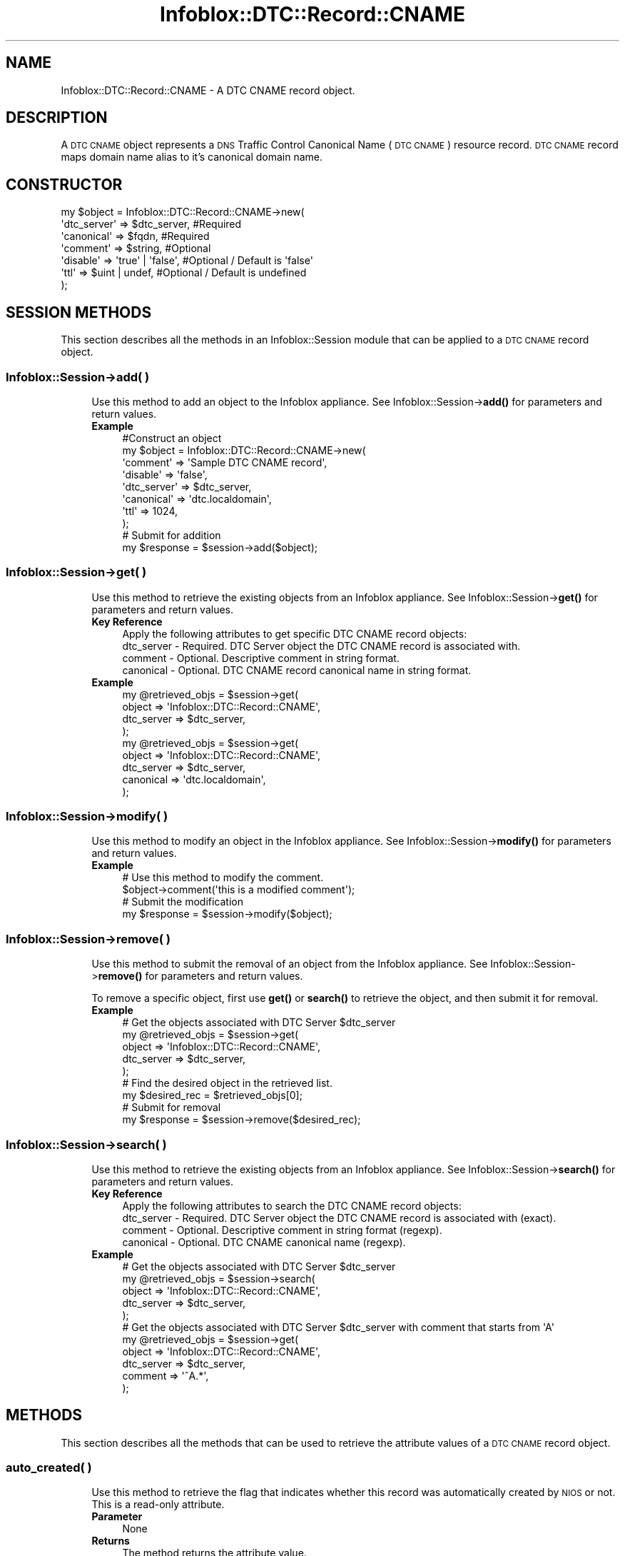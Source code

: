 .\" Automatically generated by Pod::Man 4.14 (Pod::Simple 3.40)
.\"
.\" Standard preamble:
.\" ========================================================================
.de Sp \" Vertical space (when we can't use .PP)
.if t .sp .5v
.if n .sp
..
.de Vb \" Begin verbatim text
.ft CW
.nf
.ne \\$1
..
.de Ve \" End verbatim text
.ft R
.fi
..
.\" Set up some character translations and predefined strings.  \*(-- will
.\" give an unbreakable dash, \*(PI will give pi, \*(L" will give a left
.\" double quote, and \*(R" will give a right double quote.  \*(C+ will
.\" give a nicer C++.  Capital omega is used to do unbreakable dashes and
.\" therefore won't be available.  \*(C` and \*(C' expand to `' in nroff,
.\" nothing in troff, for use with C<>.
.tr \(*W-
.ds C+ C\v'-.1v'\h'-1p'\s-2+\h'-1p'+\s0\v'.1v'\h'-1p'
.ie n \{\
.    ds -- \(*W-
.    ds PI pi
.    if (\n(.H=4u)&(1m=24u) .ds -- \(*W\h'-12u'\(*W\h'-12u'-\" diablo 10 pitch
.    if (\n(.H=4u)&(1m=20u) .ds -- \(*W\h'-12u'\(*W\h'-8u'-\"  diablo 12 pitch
.    ds L" ""
.    ds R" ""
.    ds C` ""
.    ds C' ""
'br\}
.el\{\
.    ds -- \|\(em\|
.    ds PI \(*p
.    ds L" ``
.    ds R" ''
.    ds C`
.    ds C'
'br\}
.\"
.\" Escape single quotes in literal strings from groff's Unicode transform.
.ie \n(.g .ds Aq \(aq
.el       .ds Aq '
.\"
.\" If the F register is >0, we'll generate index entries on stderr for
.\" titles (.TH), headers (.SH), subsections (.SS), items (.Ip), and index
.\" entries marked with X<> in POD.  Of course, you'll have to process the
.\" output yourself in some meaningful fashion.
.\"
.\" Avoid warning from groff about undefined register 'F'.
.de IX
..
.nr rF 0
.if \n(.g .if rF .nr rF 1
.if (\n(rF:(\n(.g==0)) \{\
.    if \nF \{\
.        de IX
.        tm Index:\\$1\t\\n%\t"\\$2"
..
.        if !\nF==2 \{\
.            nr % 0
.            nr F 2
.        \}
.    \}
.\}
.rr rF
.\" ========================================================================
.\"
.IX Title "Infoblox::DTC::Record::CNAME 3"
.TH Infoblox::DTC::Record::CNAME 3 "2018-06-05" "perl v5.32.0" "User Contributed Perl Documentation"
.\" For nroff, turn off justification.  Always turn off hyphenation; it makes
.\" way too many mistakes in technical documents.
.if n .ad l
.nh
.SH "NAME"
Infoblox::DTC::Record::CNAME \- A DTC CNAME record object.
.SH "DESCRIPTION"
.IX Header "DESCRIPTION"
A \s-1DTC CNAME\s0 object represents a \s-1DNS\s0 Traffic Control Canonical Name (\s-1DTC CNAME\s0) resource record.
\&\s-1DTC CNAME\s0 record maps domain name alias to it's canonical domain name.
.SH "CONSTRUCTOR"
.IX Header "CONSTRUCTOR"
.Vb 7
\& my $object = Infoblox::DTC::Record::CNAME\->new(
\&     \*(Aqdtc_server\*(Aq => $dtc_server,      #Required
\&     \*(Aqcanonical\*(Aq  => $fqdn,            #Required
\&     \*(Aqcomment\*(Aq    => $string,          #Optional
\&     \*(Aqdisable\*(Aq    => \*(Aqtrue\*(Aq | \*(Aqfalse\*(Aq, #Optional / Default is \*(Aqfalse\*(Aq
\&     \*(Aqttl\*(Aq        => $uint | undef,    #Optional / Default is undefined
\& );
.Ve
.SH "SESSION METHODS"
.IX Header "SESSION METHODS"
This section describes all the methods in an Infoblox::Session module that can be applied to a \s-1DTC CNAME\s0 record object.
.SS "Infoblox::Session\->add( )"
.IX Subsection "Infoblox::Session->add( )"
.RS 4
Use this method to add an object to the Infoblox appliance. See Infoblox::Session\->\fBadd()\fR for parameters and return values.
.IP "\fBExample\fR" 4
.IX Item "Example"
.Vb 8
\& #Construct an object
\& my $object = Infoblox::DTC::Record::CNAME\->new(
\&     \*(Aqcomment\*(Aq    => \*(AqSample DTC CNAME record\*(Aq,
\&     \*(Aqdisable\*(Aq    => \*(Aqfalse\*(Aq,
\&     \*(Aqdtc_server\*(Aq => $dtc_server,
\&     \*(Aqcanonical\*(Aq  => \*(Aqdtc.localdomain\*(Aq,
\&     \*(Aqttl\*(Aq        => 1024,
\& );
\&
\& # Submit for addition
\& my $response = $session\->add($object);
.Ve
.RE
.RS 4
.RE
.SS "Infoblox::Session\->get( )"
.IX Subsection "Infoblox::Session->get( )"
.RS 4
Use this method to retrieve the existing objects from an Infoblox appliance. See Infoblox::Session\->\fBget()\fR for parameters and return values.
.IP "\fBKey Reference\fR" 4
.IX Item "Key Reference"
.Vb 1
\& Apply the following attributes to get specific DTC CNAME record objects:
\&
\&     dtc_server \- Required. DTC Server object the DTC CNAME record is associated with.
\&     comment    \- Optional. Descriptive comment in string format.
\&     canonical  \- Optional. DTC CNAME record canonical name in string format.
.Ve
.IP "\fBExample\fR" 4
.IX Item "Example"
.Vb 4
\& my @retrieved_objs = $session\->get(
\&     object     => \*(AqInfoblox::DTC::Record::CNAME\*(Aq,
\&     dtc_server => $dtc_server,
\& );
\&
\& my @retrieved_objs = $session\->get(
\&    object     => \*(AqInfoblox::DTC::Record::CNAME\*(Aq,
\&    dtc_server => $dtc_server,
\&    canonical  => \*(Aqdtc.localdomain\*(Aq,
\& );
.Ve
.RE
.RS 4
.RE
.SS "Infoblox::Session\->modify( )"
.IX Subsection "Infoblox::Session->modify( )"
.RS 4
Use this method to modify an object in the Infoblox appliance. See Infoblox::Session\->\fBmodify()\fR for parameters and return values.
.IP "\fBExample\fR" 4
.IX Item "Example"
.Vb 2
\& # Use this method to modify the comment.
\& $object\->comment(\*(Aqthis is a modified comment\*(Aq);
\&
\& # Submit the modification
\& my $response = $session\->modify($object);
.Ve
.RE
.RS 4
.RE
.SS "Infoblox::Session\->remove( )"
.IX Subsection "Infoblox::Session->remove( )"
.RS 4
Use this method to submit the removal of an object from the Infoblox appliance. See Infoblox::Session\->\fBremove()\fR for parameters and return values.
.Sp
To remove a specific object, first use \fBget()\fR or \fBsearch()\fR to retrieve the object, and then submit it for removal.
.IP "\fBExample\fR" 4
.IX Item "Example"
.Vb 5
\& # Get the objects associated with DTC Server $dtc_server
\& my @retrieved_objs = $session\->get(
\&     object     => \*(AqInfoblox::DTC::Record::CNAME\*(Aq,
\&     dtc_server => $dtc_server,
\& );
\&
\& # Find the desired object in the retrieved list.
\& my $desired_rec = $retrieved_objs[0];
\&
\& # Submit for removal
\& my $response = $session\->remove($desired_rec);
.Ve
.RE
.RS 4
.RE
.SS "Infoblox::Session\->search( )"
.IX Subsection "Infoblox::Session->search( )"
.RS 4
Use this method to retrieve the existing objects from an Infoblox appliance. See Infoblox::Session\->\fBsearch()\fR for parameters and return values.
.IP "\fBKey Reference\fR" 4
.IX Item "Key Reference"
.Vb 1
\& Apply the following attributes to search the DTC CNAME record objects:
\&
\&     dtc_server \- Required. DTC Server object the DTC CNAME record is associated with (exact).
\&     comment    \- Optional. Descriptive comment in string format (regexp).
\&     canonical  \- Optional. DTC CNAME canonical name (regexp).
.Ve
.IP "\fBExample\fR" 4
.IX Item "Example"
.Vb 5
\& # Get the objects associated with DTC Server $dtc_server
\& my @retrieved_objs = $session\->search(
\&     object     => \*(AqInfoblox::DTC::Record::CNAME\*(Aq,
\&     dtc_server => $dtc_server,
\& );
\&
\& # Get the objects associated with DTC Server $dtc_server with comment that starts from \*(AqA\*(Aq
\& my @retrieved_objs = $session\->get(
\&     object     => \*(AqInfoblox::DTC::Record::CNAME\*(Aq,
\&     dtc_server => $dtc_server,
\&     comment    => \*(Aq^A.*\*(Aq,
\& );
.Ve
.RE
.RS 4
.RE
.SH "METHODS"
.IX Header "METHODS"
This section describes all the methods that can be used to retrieve the attribute values of a \s-1DTC CNAME\s0 record object.
.SS "auto_created( )"
.IX Subsection "auto_created( )"
.RS 4
Use this method to retrieve the flag that indicates whether this record was automatically created by \s-1NIOS\s0 or not. This is a read-only attribute.
.IP "\fBParameter\fR" 4
.IX Item "Parameter"
None
.IP "\fBReturns\fR" 4
.IX Item "Returns"
The method returns the attribute value.
.IP "\fBExample\fR" 4
.IX Item "Example"
.Vb 2
\& #Get auto_created value
\& my $auto_created = $object\->auto_created();
.Ve
.RE
.RS 4
.RE
.SS "comment( )"
.IX Subsection "comment( )"
.RS 4
Use this method to set or retrieve the descriptive comment of a \s-1DTC CNAME\s0 record object.
.Sp
Include the specified parameter to set the attribute value. Omit the parameter to retrieve the attribute value.
.IP "\fBParameter\fR" 4
.IX Item "Parameter"
Desired comment in string format with a maximum of 256 characters.
.IP "\fBReturns\fR" 4
.IX Item "Returns"
If you specified a parameter, the method returns true when the modification succeeds, and returns false when the operation fails.
.Sp
If you did not specify a parameter, the method returns the attribute value.
.IP "\fBExample\fR" 4
.IX Item "Example"
.Vb 2
\& #Get comment value
\& my $comment = $object\->comment();
\&
\& #Modify comment value
\& $object\->comment(\*(AqThis is a new comment\*(Aq);
.Ve
.RE
.RS 4
.RE
.SS "disable( )"
.IX Subsection "disable( )"
.RS 4
Use this method to set or retrieve the disable flag of a \s-1DTC CNAME\s0 record.
.Sp
Include the specified parameter to set the attribute value. Omit the parameter to retrieve the attribute value.
.IP "\fBParameter\fR" 4
.IX Item "Parameter"
Specify 'true' to set the disable flag or 'false' to deactivate/unset it.
.IP "\fBReturns\fR" 4
.IX Item "Returns"
If you specified a parameter, the method returns true when the modification succeeds, and returns false when the operation fails.
.Sp
If you did not specify a parameter, the method returns the attribute value.
.IP "\fBExample\fR" 4
.IX Item "Example"
.Vb 2
\& #Get disable value
\& my $disable = $object\->disable();
\&
\& #Modify disable value
\& $object\->disable(\*(Aqtrue\*(Aq);
.Ve
.RE
.RS 4
.RE
.SS "dtc_server( )"
.IX Subsection "dtc_server( )"
.RS 4
Use this method to set or retrieve the \s-1DTC\s0 Server the \s-1DTC CNAME\s0 record associated with.
.Sp
Include the specified parameter to set the attribute value. Omit the parameter to retrieve the attribute value.
.Sp
Note that once the \s-1DTC\s0 record has been created the \s-1DTC\s0 Server value cannot be changed.
.IP "\fBParameter\fR" 4
.IX Item "Parameter"
The valid value is an Infoblox::DTC::Server object.
.IP "\fBReturns\fR" 4
.IX Item "Returns"
If you specified a parameter, the method returns true when the modification succeeds, and returns false when the operation fails.
.Sp
If you did not specify a parameter, the method returns the attribute value.
.IP "\fBExample\fR" 4
.IX Item "Example"
.Vb 2
\& #Get the dtc_server field
\& my $dtc_server = $object\->dtc_server();
\&
\& #Modify dtc_server value
\& $object\->dtc_server($server1);
.Ve
.RE
.RS 4
.RE
.SS "canonical( )"
.IX Subsection "canonical( )"
.RS 4
Use this method to set or retrieve the canonical name value.
.Sp
Include the specified parameter to set the attribute value. Omit the parameter to retrieve the attribute value.
.IP "\fBParameter\fR" 4
.IX Item "Parameter"
The valid value is desired canonical name in string format. Note that canonical name should be in Fully-Quallyfied Domain Name (\s-1FQDN\s0) format.
.IP "\fBReturns\fR" 4
.IX Item "Returns"
If you specified a parameter, the method returns true when the modification succeeds, and returns false when the operation fails.
.Sp
If you did not specify a parameter, the method returns the attribute value.
.IP "\fBExample\fR" 4
.IX Item "Example"
.Vb 2
\& #Get canonical value
\& my $canonical = $object\->canonical();
\&
\& #Modify canonical value
\& $object\->canonical(\*(Aqdtc.localdomain\*(Aq);
.Ve
.RE
.RS 4
.RE
.SS "dns_canonical( )"
.IX Subsection "dns_canonical( )"
.RS 4
Use this method to retrieve the canonical name as served by \s-1DNS\s0 protocol. This is a read-only attribute.
.Sp
Omit the parameter to retrieve the attribute value.
.IP "\fBParameter\fR" 4
.IX Item "Parameter"
None
.IP "\fBReturns\fR" 4
.IX Item "Returns"
The method returns the attribute value.
.IP "\fBExample\fR" 4
.IX Item "Example"
.Vb 2
\& #Get dns_canonical value
\& my $dns_canonical = $object\->dns_canonical();
.Ve
.RE
.RS 4
.RE
.SS "ttl( )"
.IX Subsection "ttl( )"
.RS 4
Use this method to set or retrieve the Time to Live (\s-1TTL\s0) value.
.Sp
Include the specified parameter to set the attribute value. Omit the parameter to retrieve the attribute value.
.Sp
The default value is undefined which indicates that the record inherits the \s-1TTL\s0 value of the \s-1DTC\s0 server pool.
.Sp
Specify a \s-1TTL\s0 value to override the \s-1TTL\s0 value at the \s-1DTC\s0 server pool level.
.IP "\fBParameter\fR" 4
.IX Item "Parameter"
The valid value is an unsigned integer between 0 and 4294967295 that represents the duration (in seconds) that the record is cached.
Zero indicates that the record should not be cached.
.IP "\fBReturns\fR" 4
.IX Item "Returns"
If you specified a parameter, the method returns true when the modification succeeds, and returns false when the operation fails.
.Sp
If you did not specify a parameter, the method returns the attribute value.
.IP "\fBExample\fR" 4
.IX Item "Example"
.Vb 2
\& #Get ttl value
\& my $ttl = $object\->ttl();
\&
\& #Modify ttl value
\& $object\->ttl(1800);
\&
\& #inherit ttl value
\& $object\->ttl(undef);
.Ve
.RE
.RS 4
.RE
.SH "AUTHOR"
.IX Header "AUTHOR"
Infoblox Inc. <http://www.infoblox.com/>
.SH "SEE ALSO"
.IX Header "SEE ALSO"
Infoblox::Session, 
Infoblox::Session\->\fBadd()\fR, 
Infoblox::Session\->\fBget()\fR,
Infoblox::Session\->\fBmodify()\fR, 
Infoblox::Session\->\fBremove()\fR, 
Infoblox::Session\->\fBsearch()\fR, 
Infoblox::DTC::Server
.SH "COPYRIGHT"
.IX Header "COPYRIGHT"
Copyright (c) 2017 Infoblox Inc.
